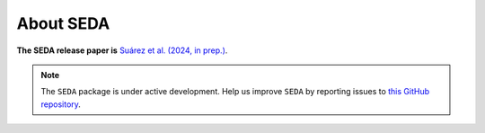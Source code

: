 About SEDA
==========

**The SEDA release paper is** `Suárez et al. (2024, in prep.) <https:xxx>`__.

.. note::

   The :math:`\texttt{SEDA}` package is under active development. Help us improve :math:`\texttt{SEDA}` by reporting issues to `this GitHub repository <https://github.com/suarezgenaro/seda>`__.
